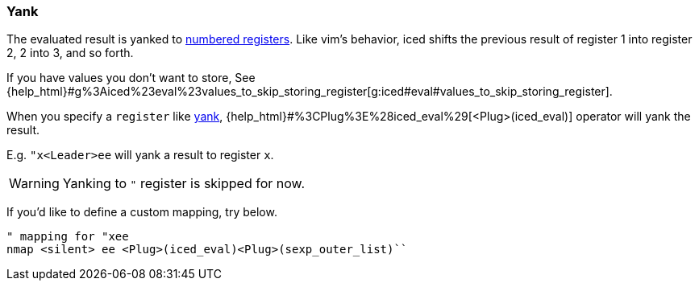 === Yank [[evaluation_yank]]

The evaluated result is yanked to https://vim-jp.org/vimdoc-en/change.html#quote_number[numbered registers].
Like vim's behavior, iced shifts the previous result of register 1 into register 2, 2 into 3, and so forth.

If you have values you don't want to store, See {help_html}#g%3Aiced%23eval%23values_to_skip_storing_register[g:iced#eval#values_to_skip_storing_register].

When you specify a `register` like https://vim-jp.org/vimdoc-en/change.html#y[yank],
{help_html}#%3CPlug%3E%28iced_eval%29[<Plug>(iced_eval)] operator will yank the result.

E.g. `"x<Leader>ee` will yank a result to register `x`.

WARNING: Yanking to `"` register is skipped for now.

If you'd like to define a custom mapping, try below.
[source,vim]
----
" mapping for "xee
nmap <silent> ee <Plug>(iced_eval)<Plug>(sexp_outer_list)``
----
